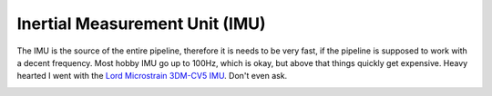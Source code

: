 Inertial Measurement Unit (IMU)
===============================

The IMU is the source of the entire pipeline, therefore it is needs to be very fast, if the pipeline is supposed to work with a decent frequency. Most hobby  IMU go up to 100Hz, which is okay, but above that things quickly get expensive. Heavy hearted I went with the `Lord Microstrain 3DM-CV5 IMU <https://www.microstrain.com/inertial-sensors/3dm-cv5-10>`_. Don't even ask.

.. image:: /images/Lord_Microstrain_3DMCV5-IMU.png
	:width: 150
	:alt: Lord Microstrain 3DM-CV5-10
	:target: https://www.microstrain.com/inertial-sensors/3dm-cv5-10
